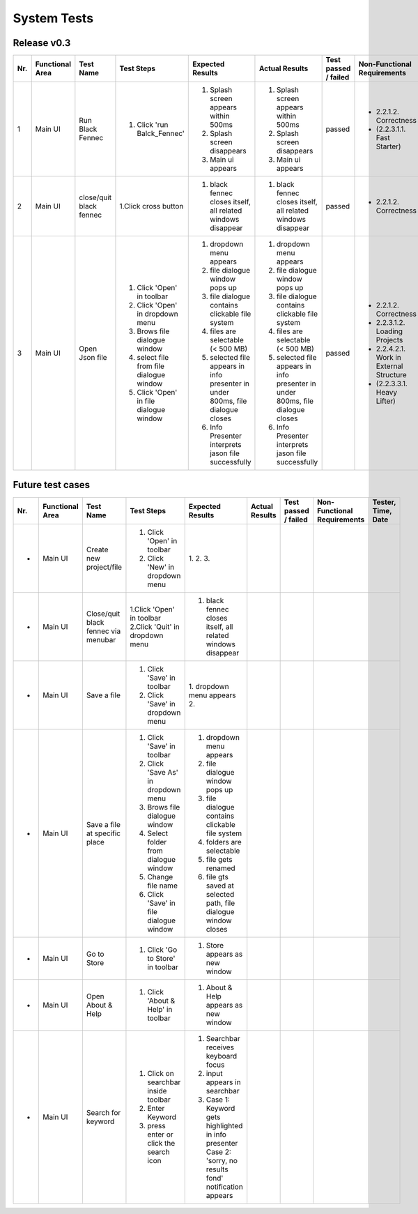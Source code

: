 System Tests
=============

Release v0.3
************
+-----+-----------------+-------------------------+-----------------------------------------+--------------------------------------------------------------------------------+--------------------------------------------------------------------------------+----------------------+-----------------------------------------+--------------------+
| Nr. | Functional Area | Test Name               | Test Steps                              | Expected Results                                                               | Actual Results                                                                 | Test passed / failed | Non-Functional Requirements             | Tester, Time, Date |
+=====+=================+=========================+=========================================+================================================================================+================================================================================+======================+=========================================+====================+
| 1   | Main UI         | Run Black Fennec        | 1. Click 'run Balck_Fennec'             | 1. Splash screen appears within 500ms                                          | 1. Splash screen appears within 500ms                                          | passed               | - 2.2.1.2. Correctness                  | Leonie Däullary,   |
|     |                 |                         |                                         | 2. Splash screen disappears                                                    | 2. Splash screen disappears                                                    |                      | - (2.2.3.1.1. Fast Starter)             | 10:30,             |
|     |                 |                         |                                         | 3. Main ui appears                                                             | 3. Main ui appears                                                             |                      |                                         | 2021.04.09         |
+-----+-----------------+-------------------------+-----------------------------------------+--------------------------------------------------------------------------------+--------------------------------------------------------------------------------+----------------------+-----------------------------------------+--------------------+
| 2   | Main UI         | close/quit black fennec | 1.Click cross button                    | 1. black fennec closes itself, all related windows disappear                   | 1. black fennec closes itself, all related windows disappear                   | passed               | - 2.2.1.2. Correctness                  | Leonie Däullary,   |
|     |                 |                         |                                         |                                                                                |                                                                                |                      |                                         | 10:30,             |
|     |                 |                         |                                         |                                                                                |                                                                                |                      |                                         | 2021.04.09         |
+-----+-----------------+-------------------------+-----------------------------------------+--------------------------------------------------------------------------------+--------------------------------------------------------------------------------+----------------------+-----------------------------------------+--------------------+
| 3   | Main UI         | Open Json file          | 1. Click 'Open' in toolbar              | 1. dropdown menu appears                                                       | 1. dropdown menu appears                                                       | passed               | - 2.2.1.2. Correctness                  | Leonie Däullary,   |
|     |                 |                         | 2. Click 'Open' in dropdown menu        | 2. file dialogue window pops up                                                | 2. file dialogue window pops up                                                |                      | - 2.2.3.1.2. Loading Projects           | 10:35,             |
|     |                 |                         | 3. Brows file dialogue window           | 3. file dialogue contains clickable file system                                | 3. file dialogue contains clickable file system                                |                      | - 2.2.4.2.1. Work in External Structure | 2021.04.09         |
|     |                 |                         | 4. select file from file dialogue window| 4. files are selectable (< 500 MB)                                             | 4. files are selectable (< 500 MB)                                             |                      | - (2.2.3.3.1. Heavy Lifter)             |                    |
|     |                 |                         | 5. Click 'Open' in file dialogue window | 5. selected file appears in info presenter in under 800ms, file dialogue closes| 5. selected file appears in info presenter in under 800ms, file dialogue closes|                      |                                         |                    |
|     |                 |                         |                                         | 6. Info Presenter interprets jason file successfully                           | 6. Info Presenter interprets jason file successfully                           |                      |                                         |                    |
+-----+-----------------+-------------------------+-----------------------------------------+--------------------------------------------------------------------------------+--------------------------------------------------------------------------------+----------------------+-----------------------------------------+--------------------+


Future test cases
*****************
+-----+-----------------+-------------------------+-----------------------------------------+--------------------------------------------------------------------------------+--------------------------------------------------------------------------------+----------------------+-----------------------------------------+--------------------+
| Nr. | Functional Area | Test Name               | Test Steps                              | Expected Results                                                               | Actual Results                                                                 | Test passed / failed | Non-Functional Requirements             | Tester, Time, Date |
+=====+=================+=========================+=========================================+================================================================================+================================================================================+======================+=========================================+====================+
| -   | Main UI         | Create new project/file | 1. Click 'Open' in toolbar              | 1.                                                                             |                                                                                |                      |                                         |                    |
|     |                 |                         | 2. Click 'New' in dropdown menu         | 2.                                                                             |                                                                                |                      |                                         |                    |
|     |                 |                         |                                         | 3.                                                                             |                                                                                |                      |                                         |                    |
+-----+-----------------+-------------------------+-----------------------------------------+--------------------------------------------------------------------------------+--------------------------------------------------------------------------------+----------------------+-----------------------------------------+--------------------+
| -   | Main UI         | Close/quit black fennec | 1.Click 'Open' in toolbar               | 1. black fennec closes itself, all related windows disappear                   |                                                                                |                      |                                         |                    |
|     |                 | via menubar             | 2.Click 'Quit' in dropdown menu         |                                                                                |                                                                                |                      |                                         |                    |
|     |                 |                         |                                         |                                                                                |                                                                                |                      |                                         |                    |
+-----+-----------------+-------------------------+-----------------------------------------+--------------------------------------------------------------------------------+--------------------------------------------------------------------------------+----------------------+-----------------------------------------+--------------------+
| -   | Main UI         | Save a file             | 1. Click 'Save' in toolbar              | 1. dropdown menu appears                                                       |                                                                                |                      |                                         |                    |
|     |                 |                         | 2. Click 'Save' in dropdown menu        | 2.                                                                             |                                                                                |                      |                                         |                    |
|     |                 |                         |                                         |                                                                                |                                                                                |                      |                                         |                    |
|     |                 |                         |                                         |                                                                                |                                                                                |                      |                                         |                    |
|     |                 |                         |                                         |                                                                                |                                                                                |                      |                                         |                    |
|     |                 |                         |                                         |                                                                                |                                                                                |                      |                                         |                    |
+-----+-----------------+-------------------------+-----------------------------------------+--------------------------------------------------------------------------------+--------------------------------------------------------------------------------+----------------------+-----------------------------------------+--------------------+
| -   | Main UI         | Save a file at specific | 1. Click 'Save' in toolbar              | 1. dropdown menu appears                                                       |                                                                                |                      |                                         |                    |
|     |                 | place                   | 2. Click 'Save As' in dropdown menu     | 2. file dialogue window pops up                                                |                                                                                |                      |                                         |                    |
|     |                 |                         | 3. Brows file dialogue window           | 3. file dialogue contains clickable file system                                |                                                                                |                      |                                         |                    |
|     |                 |                         | 4. Select folder from dialogue window   | 4. folders are selectable                                                      |                                                                                |                      |                                         |                    |
|     |                 |                         | 5. Change file name                     | 5. file gets renamed                                                           |                                                                                |                      |                                         |                    |
|     |                 |                         | 6. Click 'Save' in file dialogue window | 6. file gts saved at selected path, file dialogue window closes                |                                                                                |                      |                                         |                    |
+-----+-----------------+-------------------------+-----------------------------------------+--------------------------------------------------------------------------------+--------------------------------------------------------------------------------+----------------------+-----------------------------------------+--------------------+
| -   | Main UI         | Go to Store             | 1. Click 'Go to Store' in toolbar       | 1. Store appears as new window                                                 |                                                                                |                      |                                         |                    |
|     |                 |                         |                                         |                                                                                |                                                                                |                      |                                         |                    |
|     |                 |                         |                                         |                                                                                |                                                                                |                      |                                         |                    |
|     |                 |                         |                                         |                                                                                |                                                                                |                      |                                         |                    |
|     |                 |                         |                                         |                                                                                |                                                                                |                      |                                         |                    |
|     |                 |                         |                                         |                                                                                |                                                                                |                      |                                         |                    |
+-----+-----------------+-------------------------+-----------------------------------------+--------------------------------------------------------------------------------+--------------------------------------------------------------------------------+----------------------+-----------------------------------------+--------------------+
| -   | Main UI         | Open About & Help       | 1. Click 'About & Help' in toolbar      | 1. About & Help appears as new window                                          |                                                                                |                      |                                         |                    |
|     |                 |                         |                                         |                                                                                |                                                                                |                      |                                         |                    |
|     |                 |                         |                                         |                                                                                |                                                                                |                      |                                         |                    |
|     |                 |                         |                                         |                                                                                |                                                                                |                      |                                         |                    |
|     |                 |                         |                                         |                                                                                |                                                                                |                      |                                         |                    |
|     |                 |                         |                                         |                                                                                |                                                                                |                      |                                         |                    |
+-----+-----------------+-------------------------+-----------------------------------------+--------------------------------------------------------------------------------+--------------------------------------------------------------------------------+----------------------+-----------------------------------------+--------------------+
| -   | Main UI         | Search for keyword      | 1. Click on searchbar inside toolbar    | 1. Searchbar receives keyboard focus                                           |                                                                                |                      |                                         |                    |
|     |                 |                         | 2. Enter Keyword                        | 2. input appears in searchbar                                                  |                                                                                |                      |                                         |                    |
|     |                 |                         | 3. press enter or click the search icon | 3. Case 1: Keyword gets highlighted in info presenter                          |                                                                                |                      |                                         |                    |
|     |                 |                         |                                         |    Case 2: 'sorry, no results fond' notification appears                       |                                                                                |                      |                                         |                    |
|     |                 |                         |                                         |                                                                                |                                                                                |                      |                                         |                    |
|     |                 |                         |                                         |                                                                                |                                                                                |                      |                                         |                    |
+-----+-----------------+-------------------------+-----------------------------------------+--------------------------------------------------------------------------------+--------------------------------------------------------------------------------+----------------------+-----------------------------------------+--------------------+
